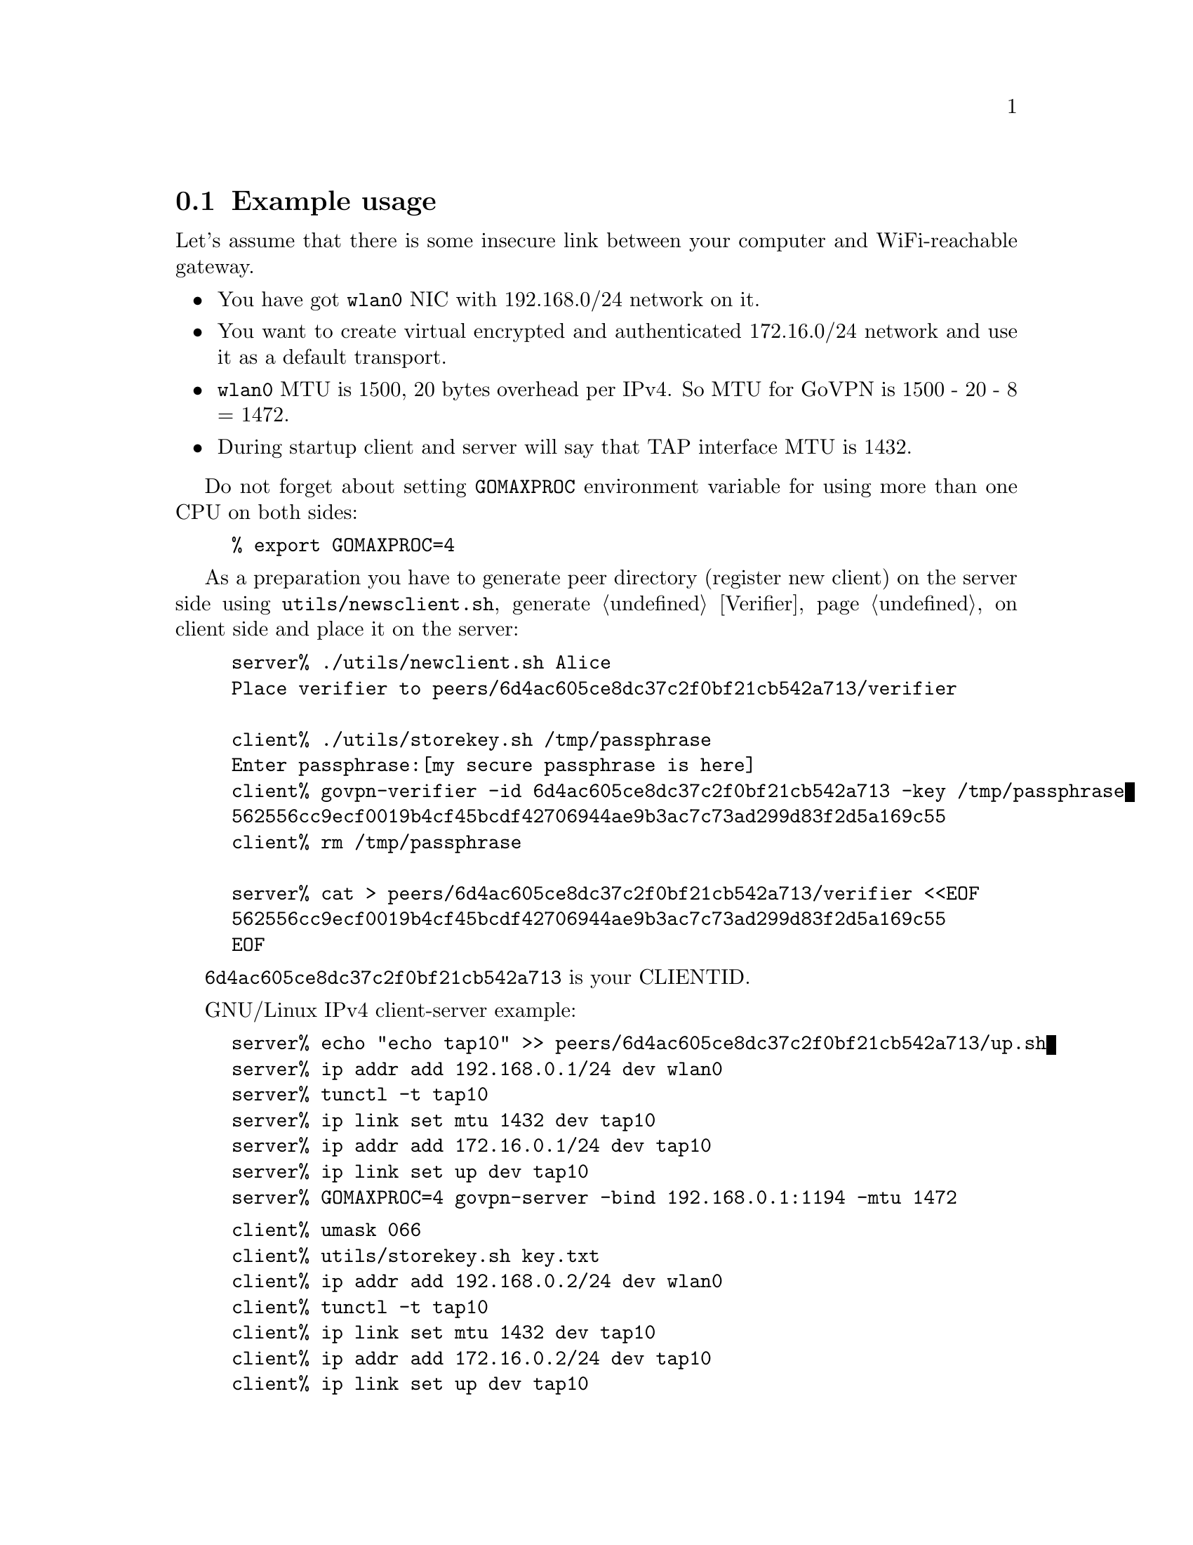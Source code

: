 @node Example usage
@section Example usage

Let's assume that there is some insecure link between your computer and
WiFi-reachable gateway.

@itemize @bullet
@item You have got @code{wlan0} NIC with 192.168.0/24 network on it.
@item You want to create virtual encrypted and authenticated 172.16.0/24
network and use it as a default transport.
@item @code{wlan0} MTU is 1500, 20 bytes overhead per IPv4. So MTU for
GoVPN is 1500 - 20 - 8 = 1472.
@item During startup client and server will say that TAP interface MTU
is 1432.
@end itemize

Do not forget about setting @code{GOMAXPROC} environment variable for
using more than one CPU on both sides:

@example
% export GOMAXPROC=4
@end example

As a preparation you have to generate peer directory (register new
client) on the server side using @code{utils/newsclient.sh}, generate
@ref{Verifier} on client side and place it on the server:

@example
server% ./utils/newclient.sh Alice
Place verifier to peers/6d4ac605ce8dc37c2f0bf21cb542a713/verifier

client% ./utils/storekey.sh /tmp/passphrase
Enter passphrase:[my secure passphrase is here]
client% govpn-verifier -id 6d4ac605ce8dc37c2f0bf21cb542a713 -key /tmp/passphrase
562556cc9ecf0019b4cf45bcdf42706944ae9b3ac7c73ad299d83f2d5a169c55
client% rm /tmp/passphrase

server% cat > peers/6d4ac605ce8dc37c2f0bf21cb542a713/verifier <<EOF
562556cc9ecf0019b4cf45bcdf42706944ae9b3ac7c73ad299d83f2d5a169c55
EOF
@end example

@code{6d4ac605ce8dc37c2f0bf21cb542a713} is your CLIENTID.

GNU/Linux IPv4 client-server example:

@example
server% echo "echo tap10" >> peers/6d4ac605ce8dc37c2f0bf21cb542a713/up.sh
server% ip addr add 192.168.0.1/24 dev wlan0
server% tunctl -t tap10
server% ip link set mtu 1432 dev tap10
server% ip addr add 172.16.0.1/24 dev tap10
server% ip link set up dev tap10
server% GOMAXPROC=4 govpn-server -bind 192.168.0.1:1194 -mtu 1472
@end example

@example
client% umask 066
client% utils/storekey.sh key.txt
client% ip addr add 192.168.0.2/24 dev wlan0
client% tunctl -t tap10
client% ip link set mtu 1432 dev tap10
client% ip addr add 172.16.0.2/24 dev tap10
client% ip link set up dev tap10
client% ip route add default via 172.16.0.1
client% export GOMAXPROC=4
client% while :; do
    govpn-client -key key.txt -id 6d4ac605ce8dc37c2f0bf21cb542a713 -iface tap10 \
        -remote 192.168.0.1:1194 -mtu 1472
done
@end example

FreeBSD IPv6 client-server example:

@example
server% ifconfig em0 inet6 fe80::1/64
server% GOMAXPROC=4 govpn-server -bind "fe80::1%em0"
@end example

@example
client% ifconfig me0 inet6 -ifdisabled auto_linklocal
client% ifconfig tap10
client% ifconfig tap10 inet6 fc00::2/96 mtu 1412 up
client% route -6 add default fc00::1
client% export GOMAXPROC=4
client% while :; do
    govpn-client -key key.txt -id 6d4ac605ce8dc37c2f0bf21cb542a713 -iface tap10 \
        -remote [fe80::1%me0]:1194
done
@end example
